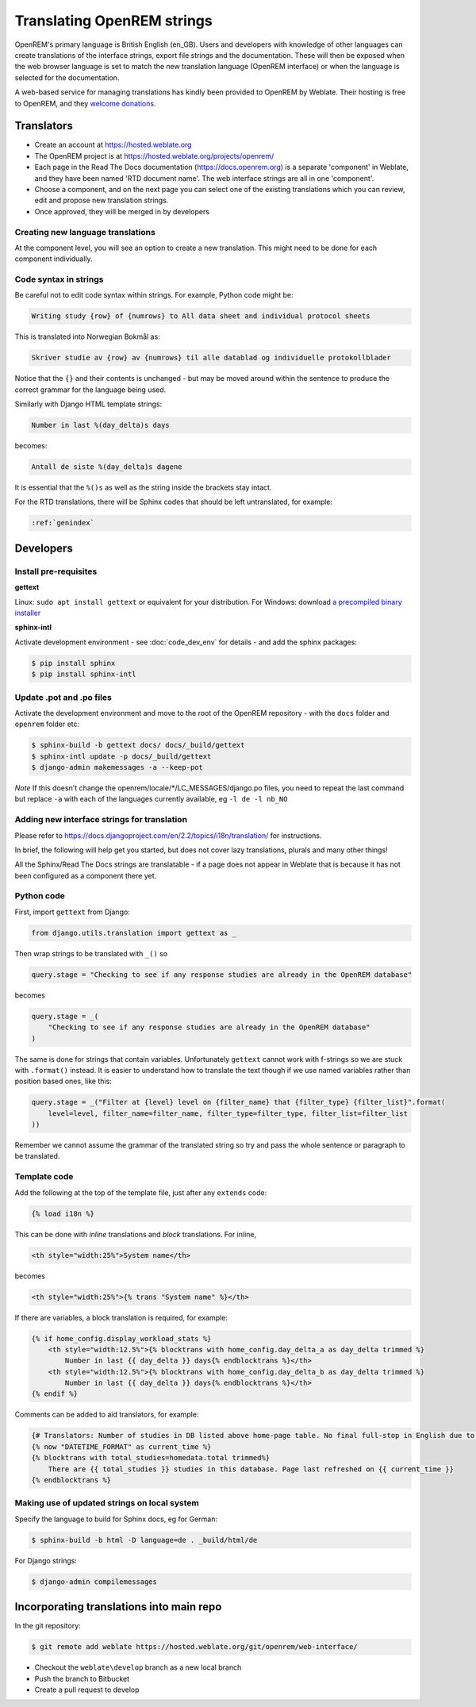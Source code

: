 ***************************
Translating OpenREM strings
***************************

OpenREM's primary language is British English (en_GB). Users and developers with knowledge
of other languages can create translations of the interface strings, export file strings
and the documentation. These will then be exposed when the web browser language is set to
match the new translation language (OpenREM interface) or when the language is selected
for the documentation.

A web-based service for managing translations has kindly been provided to OpenREM by Weblate. Their hosting is free
to OpenREM, and they `welcome donations <https://weblate.org/en-gb/donate/>`_.

Translators
===========

* Create an account at https://hosted.weblate.org
* The OpenREM project is at https://hosted.weblate.org/projects/openrem/
* Each page in the Read The Docs documentation (https://docs.openrem.org) is a separate 'component' in Weblate, and they
  have been named 'RTD document name'. The web interface strings are all in one 'component'.
* Choose a component, and on the next page you can select one of the existing translations which you can review, edit
  and propose new translation strings.
* Once approved, they will be merged in by developers

Creating new language translations
----------------------------------

At the component level, you will see an option to create a new translation. This might need to be done for each
component individually.

Code syntax in strings
----------------------

Be careful not to edit code syntax within strings. For example, Python code might be:

.. code-block:: none

    Writing study {row} of {numrows} to All data sheet and individual protocol sheets

This is translated into Norwegian Bokmål as:

.. code-block:: none

    Skriver studie av {row} av {numrows} til alle datablad og individuelle protokollblader

Notice that the ``{}`` and their contents is unchanged - but may be moved around within the sentence to produce the
correct grammar for the language being used.

Similarly with Django HTML template strings:

.. code-block:: none

    Number in last %(day_delta)s days

becomes:

.. code-block:: none

    Antall de siste %(day_delta)s dagene

It is essential that the ``%()s`` as well as the string inside the brackets stay intact.

For the RTD translations, there will be Sphinx codes that should be left untranslated, for example:

.. code-block:: none

    :ref:`genindex`


Developers
==========

Install pre-requisites
----------------------

**gettext**

Linux: ``sudo apt install gettext`` or equivalent for your distribution. For Windows: download
`a precompiled binary installer <https://mlocati.github.io/articles/gettext-iconv-windows.html>`_

**sphinx-intl**

Activate development environment - see :doc:`code_dev_env` for details - and add the sphinx packages:

.. code-block:: console

    $ pip install sphinx
    $ pip install sphinx-intl

Update .pot and .po files
-------------------------

Activate the development environment and move to the root of the OpenREM repository - with the ``docs`` folder and
``openrem`` folder etc:

.. code-block:: console

    $ sphinx-build -b gettext docs/ docs/_build/gettext
    $ sphinx-intl update -p docs/_build/gettext
    $ django-admin makemessages -a --keep-pot

*Note* If this doesn't change the openrem/locale/*/LC_MESSAGES/django.po files, you need to repeat the last command
but replace ``-a`` with each of the languages currently available, eg ``-l de -l nb_NO``

Adding new interface strings for translation
--------------------------------------------

Please refer to https://docs.djangoproject.com/en/2.2/topics/i18n/translation/ for instructions.

In brief, the following will help get you started, but does not cover lazy translations, plurals and many other things!

All the Sphinx/Read The Docs strings are translatable - if a page does not appear in Weblate that is because it has
not been configured as a component there yet.

Python code
-----------

First, import ``gettext`` from Django:

.. code-block:: python

    from django.utils.translation import gettext as _

Then wrap strings to be translated with ``_()`` so

.. code-block:: python

    query.stage = "Checking to see if any response studies are already in the OpenREM database"

becomes

.. code-block:: python

    query.stage = _(
        "Checking to see if any response studies are already in the OpenREM database"
    )

The same is done for strings that contain variables. Unfortunately ``gettext`` cannot work with f-strings so we are
stuck with ``.format()`` instead. It is easier to understand how to translate the text though if we use named variables
rather than position based ones, like this:

.. code-block:: python

    query.stage = _("Filter at {level} level on {filter_name} that {filter_type} {filter_list}".format(
        level=level, filter_name=filter_name, filter_type=filter_type, filter_list=filter_list
    ))

Remember we cannot assume the grammar of the translated string so try and pass the whole sentence or paragraph to be
translated.

Template code
-------------

Add the following at the top of the template file, just after any ``extends`` code:

.. code-block:: html

    {% load i18n %}

This can be done with *inline* translations and *block* translations. For inline,

.. code-block:: html

    <th style="width:25%">System name</th>

becomes

.. code-block:: html

    <th style="width:25%">{% trans "System name" %}</th>

If there are variables, a block translation is required, for example:

.. code-block:: html

    {% if home_config.display_workload_stats %}
        <th style="width:12.5%">{% blocktrans with home_config.day_delta_a as day_delta trimmed %}
            Number in last {{ day_delta }} days{% endblocktrans %}</th>
        <th style="width:12.5%">{% blocktrans with home_config.day_delta_b as day_delta trimmed %}
            Number in last {{ day_delta }} days{% endblocktrans %}</th>
    {% endif %}

Comments can be added to aid translators, for example:

.. code-block:: html

    {# Translators: Number of studies in DB listed above home-page table. No final full-stop in English due to a.m./p.m. #}
    {% now "DATETIME_FORMAT" as current_time %}
    {% blocktrans with total_studies=homedata.total trimmed%}
        There are {{ total_studies }} studies in this database. Page last refreshed on {{ current_time }}
    {% endblocktrans %}


Making use of updated strings on local system
---------------------------------------------

Specify the language to build for Sphinx docs, eg for German:

.. code-block:: console

    $ sphinx-build -b html -D language=de . _build/html/de

For Django strings:

.. code-block:: console

    $ django-admin compilemessages


Incorporating translations into main repo
=========================================

In the git repository:

.. code-block::

    $ git remote add weblate https://hosted.weblate.org/git/openrem/web-interface/

* Checkout the ``weblate\develop`` branch as a new local branch
* Push the branch to Bitbucket
* Create a pull request to develop


